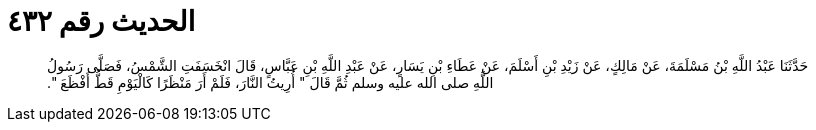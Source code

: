 
= الحديث رقم ٤٣٢

[quote.hadith]
حَدَّثَنَا عَبْدُ اللَّهِ بْنُ مَسْلَمَةَ، عَنْ مَالِكٍ، عَنْ زَيْدِ بْنِ أَسْلَمَ، عَنْ عَطَاءِ بْنِ يَسَارٍ، عَنْ عَبْدِ اللَّهِ بْنِ عَبَّاسٍ، قَالَ انْخَسَفَتِ الشَّمْسُ، فَصَلَّى رَسُولُ اللَّهِ صلى الله عليه وسلم ثُمَّ قَالَ ‏"‏ أُرِيتُ النَّارَ، فَلَمْ أَرَ مَنْظَرًا كَالْيَوْمِ قَطُّ أَفْظَعَ ‏"‏‏.‏
